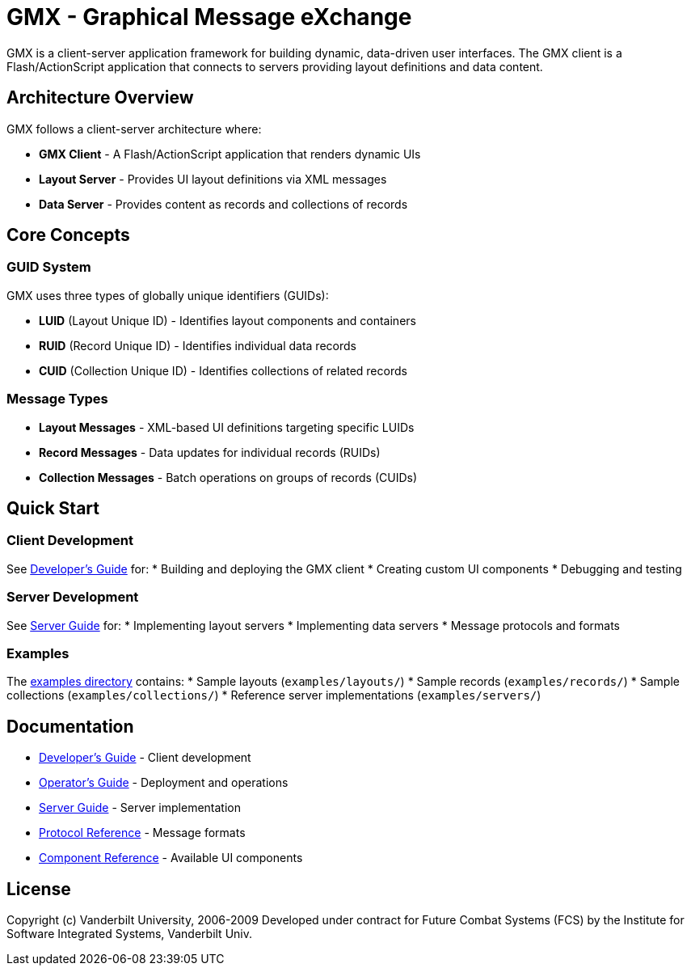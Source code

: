 = GMX - Graphical Message eXchange

GMX is a client-server application framework for building dynamic, data-driven user interfaces. The GMX client is a Flash/ActionScript application that connects to servers providing layout definitions and data content.

== Architecture Overview

GMX follows a client-server architecture where:

* *GMX Client* - A Flash/ActionScript application that renders dynamic UIs
* *Layout Server* - Provides UI layout definitions via XML messages
* *Data Server* - Provides content as records and collections of records

== Core Concepts

=== GUID System
GMX uses three types of globally unique identifiers (GUIDs):

* *LUID* (Layout Unique ID) - Identifies layout components and containers
* *RUID* (Record Unique ID) - Identifies individual data records
* *CUID* (Collection Unique ID) - Identifies collections of related records

=== Message Types
* *Layout Messages* - XML-based UI definitions targeting specific LUIDs
* *Record Messages* - Data updates for individual records (RUIDs)
* *Collection Messages* - Batch operations on groups of records (CUIDs)

== Quick Start

=== Client Development
See link:docs/developer_guide.asciidoc[Developer's Guide] for:
* Building and deploying the GMX client
* Creating custom UI components
* Debugging and testing

=== Server Development
See link:docs/server_guide.asciidoc[Server Guide] for:
* Implementing layout servers
* Implementing data servers
* Message protocols and formats

=== Examples
The link:examples/[examples directory] contains:
* Sample layouts (`examples/layouts/`)
* Sample records (`examples/records/`)
* Sample collections (`examples/collections/`)
* Reference server implementations (`examples/servers/`)

== Documentation

* link:docs/developer_guide.asciidoc[Developer's Guide] - Client development
* link:docs/operator_guide.asciidoc[Operator's Guide] - Deployment and operations
* link:docs/server_guide.asciidoc[Server Guide] - Server implementation
* link:docs/protocol_reference.asciidoc[Protocol Reference] - Message formats
* link:docs/component_reference.asciidoc[Component Reference] - Available UI components

== License

Copyright (c) Vanderbilt University, 2006-2009
Developed under contract for Future Combat Systems (FCS)
by the Institute for Software Integrated Systems, Vanderbilt Univ.
